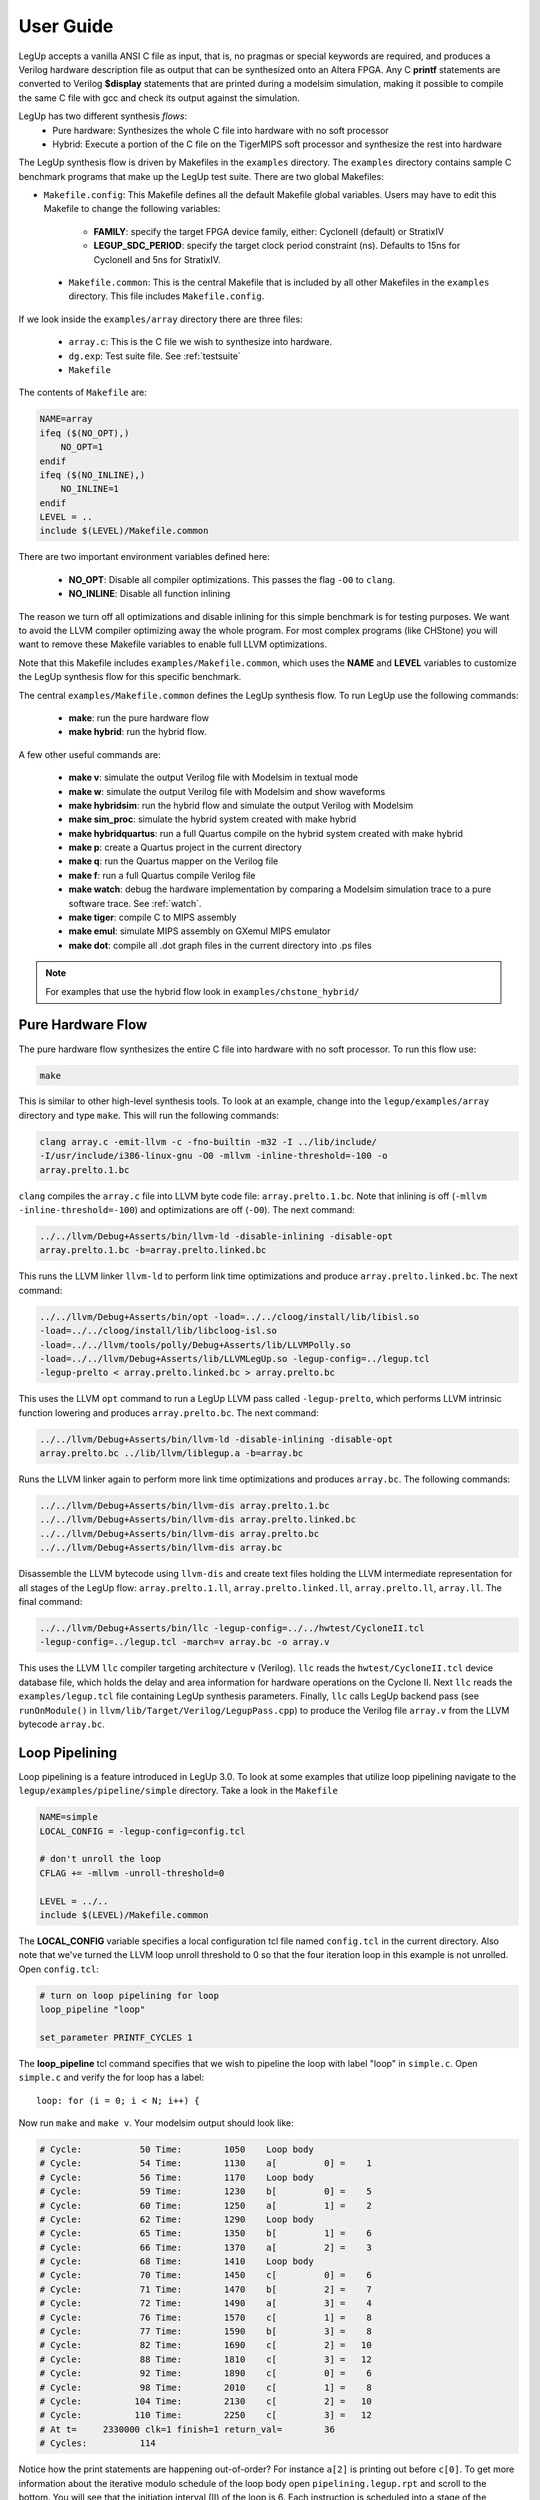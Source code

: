 .. highlight:: c

.. _userguide:

User Guide
=================

LegUp accepts a vanilla ANSI C file as input,
that is, no pragmas or special keywords are required, 
and produces a Verilog hardware description file as output that
can be synthesized onto an Altera FPGA.
Any C **printf** statements are converted to Verilog **$display** statements that
are printed during a modelsim simulation, making it possible
to compile the same C file with gcc and check its output against the
simulation.

LegUp has two different synthesis *flows*: 
 * Pure hardware: Synthesizes the whole C file into hardware with no soft processor
 * Hybrid: Execute a portion of the C file on the TigerMIPS soft processor and
   synthesize the rest into hardware

The LegUp synthesis flow is driven by Makefiles in the ``examples`` directory.
The ``examples`` directory contains sample C benchmark programs that make up
the LegUp test suite.  There are two global Makefiles:

* ``Makefile.config``: This Makefile defines all the default Makefile global variables.
  Users may have to edit this Makefile to change the following variables:

    * **FAMILY**: specify the target FPGA device family, either: CycloneII (default) or StratixIV
    * **LEGUP_SDC_PERIOD**: specify the target clock period constraint (ns). 
      Defaults to 15ns for CycloneII and 5ns for StratixIV.

 * ``Makefile.common``: This is the central Makefile that is included by all other Makefiles in 
   the ``examples`` directory.  This file includes ``Makefile.config``.

If we look inside the ``examples/array`` directory there are three files:

 * ``array.c``: This is the C file we wish to synthesize into hardware.
 * ``dg.exp``: Test suite file. See :ref:`testsuite`
 * ``Makefile``

The contents of ``Makefile`` are:

.. code-block:: make

    NAME=array
    ifeq ($(NO_OPT),)
        NO_OPT=1
    endif
    ifeq ($(NO_INLINE),)
        NO_INLINE=1
    endif
    LEVEL = ..
    include $(LEVEL)/Makefile.common

There are two important environment variables defined here:

 * **NO_OPT**: Disable all compiler optimizations. This passes the flag ``-O0`` to ``clang``.
 * **NO_INLINE**: Disable all function inlining

The reason we turn off all optimizations and disable inlining for this simple benchmark
is for testing purposes. We want to avoid the LLVM compiler optimizing away the whole program.
For most complex programs (like CHStone) you will want to remove these
Makefile variables to enable full LLVM optimizations.

Note that this Makefile includes ``examples/Makefile.common``, which uses the **NAME** and
**LEVEL** variables to customize the LegUp synthesis flow for this specific benchmark.

The central ``examples/Makefile.common`` defines the LegUp synthesis flow. To run
LegUp use the following commands:

 * **make**: run the pure hardware flow
 * **make hybrid**: run the hybrid flow. 

A few other useful commands are:

 * **make v**: simulate the output Verilog file with Modelsim in textual mode
 * **make w**: simulate the output Verilog file with Modelsim and show waveforms
 * **make hybridsim**: run the hybrid flow and simulate the output Verilog with Modelsim
 * **make sim_proc**: simulate the hybrid system created with make hybrid
 * **make hybridquartus**: run a full Quartus compile on the hybrid system created with make hybrid
 * **make p**: create a Quartus project in the current directory
 * **make q**: run the Quartus mapper on the Verilog file
 * **make f**: run a full Quartus compile Verilog file
 * **make watch**: debug the hardware implementation by comparing a Modelsim simulation trace to a pure software trace. See :ref:`watch`.
 * **make tiger**: compile C to MIPS assembly
 * **make emul**: simulate MIPS assembly on GXemul MIPS emulator
 * **make dot**: compile all .dot graph files in the current directory into .ps files
   
.. NOTE::

    For examples that use the hybrid flow look in ``examples/chstone_hybrid/``

Pure Hardware Flow
------------------------------

The pure hardware flow synthesizes the entire C file into hardware with no soft
processor. To run this flow use:

.. code-block:: bash

    make

This is similar to other high-level synthesis tools. To look at an example,
change into the ``legup/examples/array`` directory and type ``make``. This will
run the following commands:

.. code-block:: bash

     clang array.c -emit-llvm -c -fno-builtin -m32 -I ../lib/include/
     -I/usr/include/i386-linux-gnu -O0 -mllvm -inline-threshold=-100 -o
     array.prelto.1.bc

``clang`` compiles the ``array.c`` file into LLVM byte code file:
``array.prelto.1.bc``. Note that inlining is off (``-mllvm
-inline-threshold=-100``) and optimizations are off (``-O0``).
The next command:

.. code-block:: bash

     ../../llvm/Debug+Asserts/bin/llvm-ld -disable-inlining -disable-opt
     array.prelto.1.bc -b=array.prelto.linked.bc

This runs the LLVM linker ``llvm-ld`` to perform link time optimizations and
produce ``array.prelto.linked.bc``.
The next command:

.. code-block:: bash

     ../../llvm/Debug+Asserts/bin/opt -load=../../cloog/install/lib/libisl.so
     -load=../../cloog/install/lib/libcloog-isl.so
     -load=../../llvm/tools/polly/Debug+Asserts/lib/LLVMPolly.so
     -load=../../llvm/Debug+Asserts/lib/LLVMLegUp.so -legup-config=../legup.tcl
     -legup-prelto < array.prelto.linked.bc > array.prelto.bc

This uses the LLVM ``opt`` command to run a LegUp LLVM pass called ``-legup-prelto``, which
performs LLVM intrinsic function lowering and produces ``array.prelto.bc``.
The next command:

.. code-block:: bash

     ../../llvm/Debug+Asserts/bin/llvm-ld -disable-inlining -disable-opt
     array.prelto.bc ../lib/llvm/liblegup.a -b=array.bc

Runs the LLVM linker again to perform more link time optimizations and produces ``array.bc``.
The following commands:

.. code-block:: bash

     ../../llvm/Debug+Asserts/bin/llvm-dis array.prelto.1.bc
     ../../llvm/Debug+Asserts/bin/llvm-dis array.prelto.linked.bc
     ../../llvm/Debug+Asserts/bin/llvm-dis array.prelto.bc
     ../../llvm/Debug+Asserts/bin/llvm-dis array.bc

Disassemble the LLVM bytecode using ``llvm-dis`` and create text files holding the LLVM intermediate representation
for all stages of the LegUp flow: ``array.prelto.1.ll``, ``array.prelto.linked.ll``, ``array.prelto.ll``, ``array.ll``.
The final command:

.. code-block:: bash

    ../../llvm/Debug+Asserts/bin/llc -legup-config=../../hwtest/CycloneII.tcl
    -legup-config=../legup.tcl -march=v array.bc -o array.v

This uses the LLVM ``llc`` compiler targeting architecture ``v`` (Verilog). ``llc`` reads 
the ``hwtest/CycloneII.tcl`` device database file, which holds the delay and area information for hardware operations
on the Cyclone II. Next ``llc`` reads the ``examples/legup.tcl`` file containing LegUp synthesis parameters.
Finally, ``llc`` calls LegUp backend pass (see ``runOnModule()`` in
``llvm/lib/Target/Verilog/LegupPass.cpp``) to produce the Verilog file
``array.v`` from the LLVM bytecode ``array.bc``.


Loop Pipelining
------------------------------

Loop pipelining is a feature introduced in LegUp 3.0. To look at some examples that utilize loop pipelining 
navigate to the ``legup/examples/pipeline/simple`` directory. Take a look in the ``Makefile``

.. code-block:: make

    NAME=simple
    LOCAL_CONFIG = -legup-config=config.tcl

    # don't unroll the loop
    CFLAG += -mllvm -unroll-threshold=0

    LEVEL = ../..
    include $(LEVEL)/Makefile.common

The **LOCAL_CONFIG** variable specifies a local configuration tcl file named
``config.tcl`` in the current directory. Also note that we've turned the LLVM loop
unroll threshold to 0 so that the four iteration loop in this example is not unrolled.
Open ``config.tcl``:

.. code-block:: tcl

    # turn on loop pipelining for loop
    loop_pipeline "loop"

    set_parameter PRINTF_CYCLES 1

The **loop_pipeline** tcl command specifies that we wish to pipeline the loop with
label "loop" in ``simple.c``.  Open ``simple.c`` and verify the for loop has a label::

    loop: for (i = 0; i < N; i++) {

Now run ``make`` and ``make v``. Your modelsim output should look
like:

.. code-block:: none

    # Cycle:           50 Time:        1050    Loop body
    # Cycle:           54 Time:        1130    a[         0] =    1
    # Cycle:           56 Time:        1170    Loop body
    # Cycle:           59 Time:        1230    b[         0] =    5
    # Cycle:           60 Time:        1250    a[         1] =    2
    # Cycle:           62 Time:        1290    Loop body
    # Cycle:           65 Time:        1350    b[         1] =    6
    # Cycle:           66 Time:        1370    a[         2] =    3
    # Cycle:           68 Time:        1410    Loop body
    # Cycle:           70 Time:        1450    c[         0] =    6
    # Cycle:           71 Time:        1470    b[         2] =    7
    # Cycle:           72 Time:        1490    a[         3] =    4
    # Cycle:           76 Time:        1570    c[         1] =    8
    # Cycle:           77 Time:        1590    b[         3] =    8
    # Cycle:           82 Time:        1690    c[         2] =   10
    # Cycle:           88 Time:        1810    c[         3] =   12
    # Cycle:           92 Time:        1890    c[         0] =    6
    # Cycle:           98 Time:        2010    c[         1] =    8
    # Cycle:          104 Time:        2130    c[         2] =   10
    # Cycle:          110 Time:        2250    c[         3] =   12
    # At t=     2330000 clk=1 finish=1 return_val=        36
    # Cycles:          114

Notice how the print statements are happening out-of-order? For instance
``a[2]`` is printing out before ``c[0]``. To get more information about the
iterative modulo schedule of the loop body open ``pipelining.legup.rpt`` and
scroll to the bottom. You will see that the initiation interval (II) of the
loop is 6. Each instruction is scheduled into a stage of the pipeline.  To get
a better look at the pipeline run ``make w``. When asked "Are you sure you want
to finish?" select No. Use the ``ctrl-s`` shortcut to search for a signal
called ``loop_pipeline_start``. Hit tab on this signal to get to scroll to when
it's asserted. Zoom out a bit and you will be able to see the
``loop_valid_bit_*`` signals for when each time step of the pipeline is valid.

Try commenting out the ``loop_pipeline`` tcl command in ``config.tcl``. Run
``make`` and ``make v``.  Notice that the circuit gets slower, with latency in
cycles increasing to 129. Also the print statements are now happening in order.

Look through the other benchmarks in ``legup/examples/pipeline/`` to get more
examples of using loop pipelining. For more details see :ref:`loop_pipeline`.

Hardware/Software Hybrid Flow
------------------------------

LegUp can automatically compile selected C functions into hardware
accelerators while running the remaining program segments on the processor.
Communication between the processor and hardware accelerators is performed
over the Avalon Interconnection Fabric, which is generated by Altera's SOPC Builder.
The hybrid flow can be implemented on the Cyclone II FPGA with SDRAM off-chip memory on the Altera DE-2 board or 
on the Stratix IV FPGA with DDR2 off-chip memory on the Altera DE-4 board. This can be configured by setting
**FAMILY** variable in Makefile.config to either Cyclone II or Stratix IV.

Sequential Execution
~~~~~~~~~~~~~~~~~~~~

LegUp can compile C functions to hardware accelerators which execute sequentially. 
To do this, LegUp generates a C wrapper function for every function to be accelerated. The wrapper function
sends its arguments to the hardware accelerator then
asserts the accelerator start signal, at which point the accelerator will stall
the processor by asserting the Avalon waitrequest signal. When the accelerator
finishes and sets waitrequest to 0 the processor resumes and
retrieves the return value from the accelerator. For example, let's say we want
to accelerate an array addition function as shown below::

    int add (int * a, int * b, int N)
    {
        int sum=0;
        for (int i=0; i<N; i++)
        {
            sum += a[i]+b[i];
        }
        return sum;
    }

To accelerate this function, put the function name in the ``config.tcl`` file
as shown below::

    set_accelerator_function "add"

Then run ``make hybrid``. LegUp will generate a C wrapper function, **legup_seq_add**,
to replace the **add** function. The wrapper function is shown below::

    //memory mapped addresses
    #define add_DATA   (volatile int *)0xf00000000
    #define add_STATUS (volatile int *)0xf00000008
    #define add_ARG1   (volatile int *)0xf0000000C
    #define add_ARG2   (volatile int *)0xf00000010
    #define add_ARG3   (volatile int *)0xf00000014

    int legup_seq_add (int * a, int * b, int N)
    {
        int sum;
    //pass arguments to accelerator
        *add_ARG1 = a;
        *add_ARG2  = b;
        *add_ARG3 = N;
    //give start signal
        *add_STATUS = 1;
    //get return data
        return = *add_DATA;
    }

``make hybrid`` automatically uses SOPC builder to generate the communication
between the processor and the hardware accelerator. In software, all
function calls to the accelerated function are replaced with calls to the
wrapper function. Thus, whenever the **add** function was called, the **legup_seq_add**
function is called instead, so that the computation is performed
by a hardware accelerator instead of the processor. 

If the function designated for acceleration has descendants (other functions
which are called by the designated function), all of its descendants are also
moved to hardware.  Descendant functions which have been moved to hardware
which are not called by other software functions are removed from software to
reduce the program footprint. 

All remaining functions are compiled to MIPS assembly to
run on the soft MIPS processor. One or more C functions can be synthesized into
hardware accelerators. 
``make hybridsim`` automatically creates the complete system and simulates in
Modelsim to verify the output.

In order to keep memory coherent, all global variables which are not
constants are stored in main memory, which is shared between the processor
and accelerators. When a hardware accelerator tries to access global variables
it first checks the on-chip data cache, which is also shared between the
processor and all accelerators. If there is a cache hit, the data is retrieved from
the cache. If there is a cache miss, the off-chip main memory is accessed, which
takes many more cycles to return the data. All constant variables in the hardware
accelerator are stored in local block RAMs, since they will never be modified
and thus it does not make sense to store them in high latency off-chip memory.
All hardware accelerator local variables are also stored in local block RAMs.

Parallel Execution (in beta release)
~~~~~~~~~~~~~~~~~~~~~~~~~~~~~~~~~~~~

Note that this is work in progress and is in beta release. Please file any bugs on our bugzilla. 

LegUp can also execute multiple accelerators in parallel. This is done using Pthreads and OpenMP. 
Each thread is compiled into an accelerator, and LegUp instantiates as many accelerators as the number of threads used in the C program. 
Using Pthreads, you can either execute the same function in parallel using multiple threads, or you can also execute different functions in parallel. 
OpenMP can be used to execute a loop in parallel. This parallel execution flow has all the same properties as the sequential execution flow, except for a few minor differences.
Instead of stalling the processor after calling an accelerator, the processor continues to call all of the accelerators that execute in parallel
and then polls on the accelerators to check if they are done. The return value is retrieved after polling. 
Hence LegUp generates a pair of C wrappers for each parallel function, which is called a calling wrapper and a polling wrapper. The calling wrapper sends all of the arguments
to the accelerator and asserts the start signal, and the polling wrapper polls on the accelerator to check if it is done, then retrieves the return value if necessary. 
For example, let's say we parallelized the add function above using Pthreads. The add function needs to be re-written so that it can be used with Pthreads, as shown below::

    void *add (void *threadarg)
    {
        int sum=0;
		struct thread_data* arg = (struct thread_data*) threadarg;
		int *a = arg->a;
		int *b = arg->b;
		int N = arg->N;
        for (int i=0; i<N; i++)
        {
            sum += a[i]+b[i];
        }
		pthread_exit((void*)sum);
    }

This add function can execute in parallel using two threads with the following code::

	pthread_create(&threads[0], NULL, add, (void *)&data[0]);
	pthread_create(&threads[1], NULL, add, (void *)&data[1]);

	pthread_join(threads[0], (void**)&result[0]);
	pthread_join(threads[1], (void**)&result[1]);

LegUp automatically replaces the call to pthread_create with calls to LegUp calling wrappers and replaces the call to pthread_join with calls to LegUp polling wrappers. With two threads executing the add function, the following wrapper functions are generated::

    #define add0_DATA	(volatile int * ) 0xf0000000
    #define add0_STATUS	(volatile int * ) 0xf0000008
    #define add0_ARG1	(volatile int * ) 0xf000000c
    #define add0_ARG2	(volatile int * ) 0xf0000010

    void legup_call_add0(char *threadarg)
    {
        *add0_ARG1 = (volatile int) threadarg;
        *add0_ARG2 = (volatile int) 1;
        *add0_STATUS = 1;
    }

    #define add1_DATA	(volatile int * ) 0xf0000020
    #define add1_STATUS	(volatile int * ) 0xf0000028
    #define add1_ARG1	(volatile int * ) 0xf000002c
    #define add1_ARG2	(volatile int * ) 0xf0000030

    void legup_call_add1(char *threadarg)
    {
        *add1_ARG1 = (volatile int) threadarg;
        *add1_ARG2 = (volatile int) 2;
        *add1_STATUS = 1;
    }

    char *legup_poll_add0()
    {
        while (*add0_STATUS == 0){}
        return (char*)*add0_DATA;
    }

    char *legup_poll_add1()
    {
        while (*add1_STATUS == 0){}
        return (char*)*add1_DATA;
    }

legup_call indicates a calling wrapper, and legup_poll indicates a polling wrapper. The first argument pointer, ARG1, passes in the function argument, threadarg, 
and the second argument pointer, ARG2, passes in the threadID. This threadID is determined at compiled time by looking at the number of threads which are accelerated. 

LegUp currently supports the following Pthread and OpenMP functions. 

.. tabularcolumns:: |p{5cm}|p{5cm}|

==============================  =============================
Pthread Support                 OpenMP Support
==============================  =============================
pthread support 				Parallel for
pthread_create
pthread_join
pthread_mutex_lock
pthread_mutex_unlock
pthread_barrier_init
pthread_barrier_wait
==============================  =============================

Currently, only one mutex and one barrier can be used in a program. For working examples that use Pthreads and OpenMP, look in ``legup/examples/parallel/``

Avalon Signals
~~~~~~~~~~~~~~~

Each hardware accelerator contains the following Avalon signals.

.. tabularcolumns:: |p{5cm}|p{10cm}|

==============================  =============================
Avalon signal                   Description
==============================  =============================
csi_clockreset_clk              hardware accelerator clock 
csi_clockreset_reset            hardware accelerator reset
==============================  =============================

Avalon slave signals (prefixed with **avs_s1**) are used by the processor to
communicate with the hardware accelerator

.. tabularcolumns:: |p{5cm}|p{10cm}|

==============================  =========================================================================================================================================================================
Avalon signal                   Description
==============================  =========================================================================================================================================================================
avs_s1_address                  address sent from processor to hardware accelerator. Determines which accelerator argument is being written or whether the processor is giving the start signal
avs_s1_read                     processor sets high to read return value from hardware accelerator
avs_s1_write                    processor sets high to write an argument or start the processor.
avs_s1_readdata                 accelerator sets this to the return data to send back to the processor
avs_s1_writedata                processor sets this to the value of the argument being written to the accelerator
==============================  =========================================================================================================================================================================

Avalon master signals (prefixed with **avm**) which talk to the on-chip data
cache.  These signals correspond to the memory-mapped address of the data
cache. 


.. tabularcolumns:: |p{5cm}|p{10cm}|

==============================  =========================================================================================================================================================================
Avalon signal                   Description
==============================  =========================================================================================================================================================================
avm_ACCEL_address               points to the memory-mapped address of the data cache
avm_ACCEL_read                  set high when accelerator is reading from memory
avm_ACCEL_write                 set high when accelerator is writing to memory
avm_ACCEL_readdata              data returned from memory when accelerator issues a read
avm_ACCEL_writedata             on a write, it sends the data to be written to memory, as well as the memory address and the size of the data (8bit, 16bit, 32bit, 64bit)
								on a read, it sends the memory address and the size of the data (8bit, 16bit, 32bit, 64bit)
avm_ACCEL_waitrequest           asserted until the read data is received
==============================  =========================================================================================================================================================================

The on-chip data cache is a write-through cache, hence when an accelerator or
the processor writes to the cache, the cache controller also sends the data to
the off-chip main memory. 

If a memory read results in a cache miss, the cache controller will access off-chip main
memory to get the data, which will be written to the cache and also returned to
the accelerator.

For parallel execution which uses either a mutex or a barrier, the following Avalon signals are also created. This Avalon master is used to communicate with the mutex
to either lock (pthread_mutex_lock) or unlock (pthread_mutex_unlock), and also used communicate with the barrier to initialize (pthread_barrier_init) 
and poll on the barrier (pthread_barrier_wait) until all threads have reached the barrier. 

.. tabularcolumns:: |p{5cm}|p{10cm}|

==============================  =============================
Avalon signal                   Description
==============================  =============================
avm_API_address                 points to the memory-mapped address of mutex, barrier
avm_API_read                    set high when accelerator is reading from mutex, barrier
avm_API_write                   set high when accelerator is writing to mutex, barrier
avm_API_readdata                data returned from mutex, barrier when accelerator issues a read
avm_API_writedata               data written to mutex, barrier when accelerator issues a read
avm_API_waitrequest             asserted until the read data is received
==============================  =============================

Multi-ported Caches
~~~~~~~~~~~~~~~~~~~

When multiple accelerators execute in parallel, the memory bandwidth easily becomes the bottleneck, especially since FPGAs have on-chip RAMs which only have up to two ports. 
To mitigate this, we created multi-ported caches which allow multiple memory accesses at the same time. There are two types of multi-ported caches, one of which is based
on the live-value table (LVT) memory, and the other which uses the multi-pumping (MP) memory. For more details on the hardware architecture, please refer to our paper, ``Impact of Cache Architecture and Interface on Performance and Area of FPGA-Based Processor/Parallel-Accelerator Systems``, on our publications page. 
Both the LVT cache and the MP cache are configured to have 4 ports, which means that 4 accelerators can access memory at the same time. When there are more than 4 parallel accelerators, arbitration is created for ports with more than one accelerator, and when multiple accelerators try to access the same port concurrently, the arbitor services the memory accesses in a round-robin manner. To use these multi-ported caches, one has to put the type of the multi-ported cache as well as the number of ports of the cache in the ``config.tcl`` file, as shown below::

	set_dcache_ports 4
	set_dcache_type LVT

This creates the LVT cache and automatically connects the accelerators to each port of the cache. To use the MP cache, put the following in the ``config.tcl`` file::

	set_dcache_ports 4
	set_dcache_type MP

Currently, only 4 ports are supported for both the LVT and the MP cache and they can only be used on the Stratix IV FPGA, as the Cyclone II FPGA has limited resources. These multi-ported caches are only used for the data cache, since the instruction cache is only accessed by the single MIPS processor. However, both the data cache and the instruction cache can be configured in terms of their total cache sizes, line sizes, and associativity by putting the following in the ``config.tcl`` file::

    set_dcache_size 	size in KB
    set_dcache_linesize size in bytes
    set_dcache_way 		associativity
    set_icache_size 	size in KB
    set_icache_linesize size in bytes
    set_icache_way 		associativity

Using these commands automatically configures the cache and generates the RAMs with the specified sizes. 
The data cache and the instruction cache can be configured independently and if they are not configured, a direct-mapped cache is used with the default sizes. 
